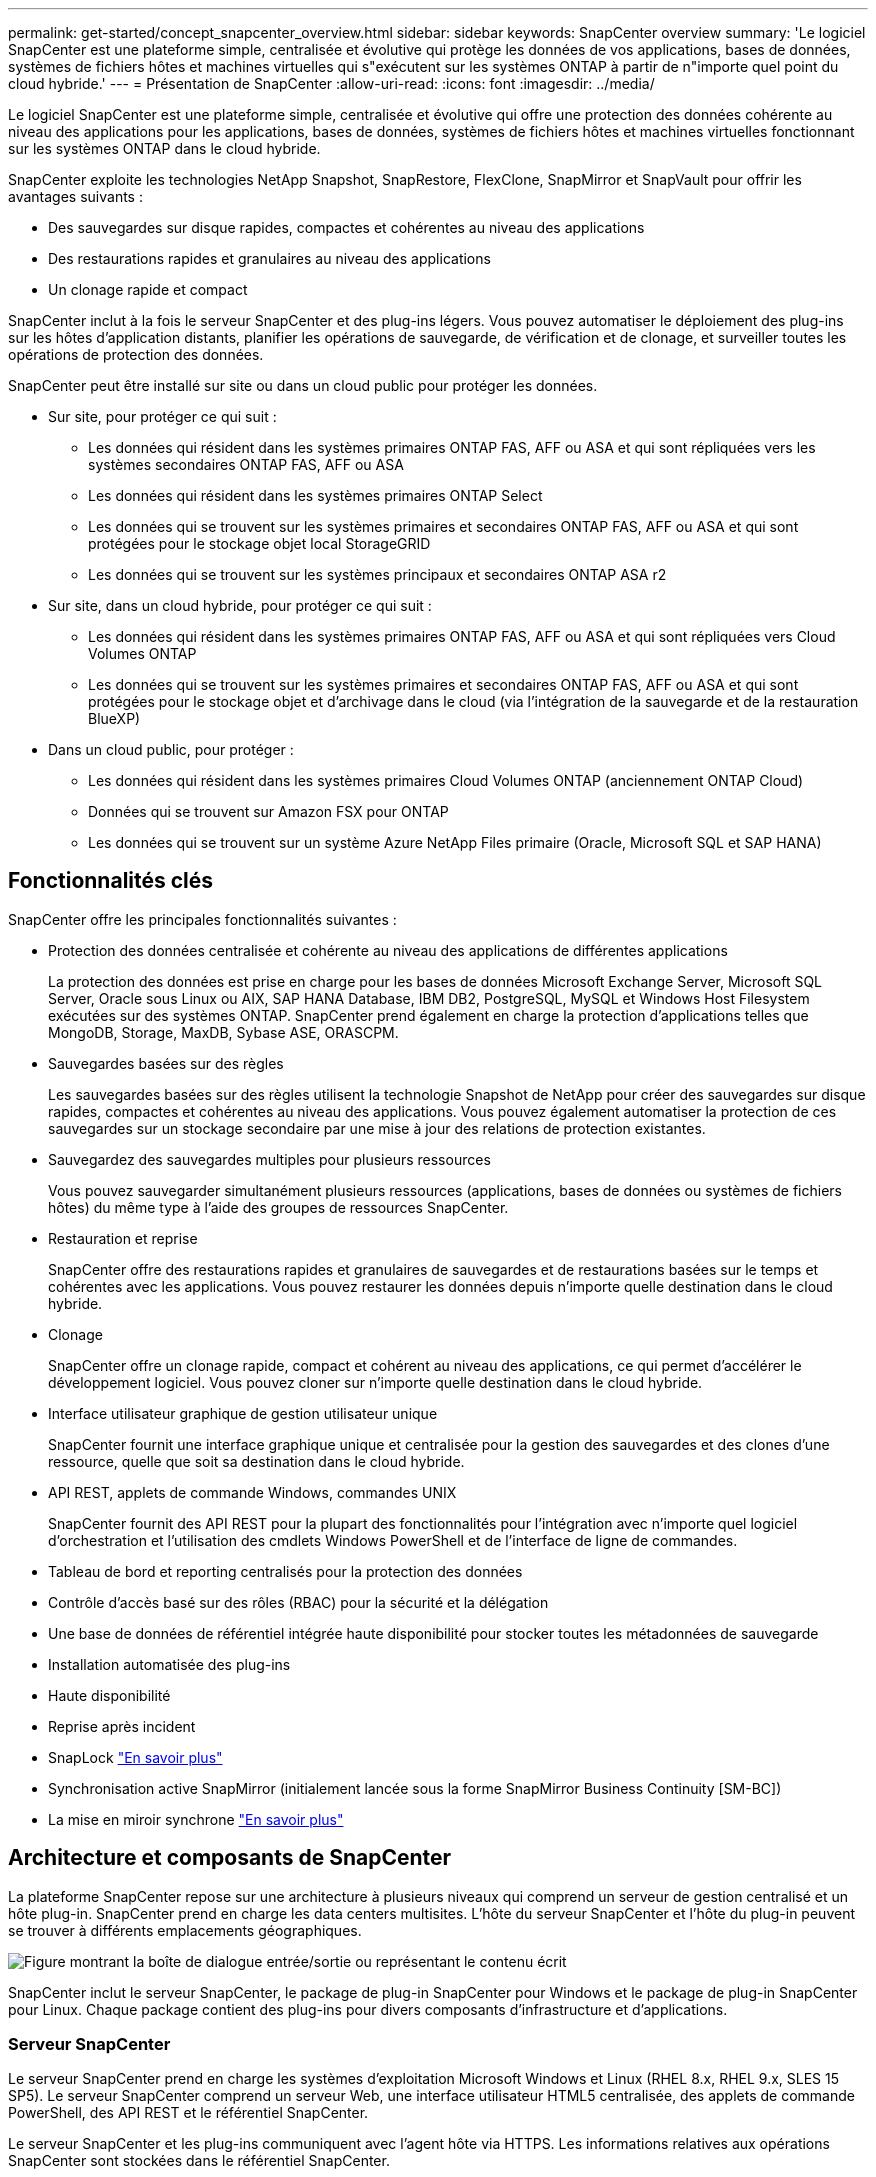 ---
permalink: get-started/concept_snapcenter_overview.html 
sidebar: sidebar 
keywords: SnapCenter overview 
summary: 'Le logiciel SnapCenter est une plateforme simple, centralisée et évolutive qui protège les données de vos applications, bases de données, systèmes de fichiers hôtes et machines virtuelles qui s"exécutent sur les systèmes ONTAP à partir de n"importe quel point du cloud hybride.' 
---
= Présentation de SnapCenter
:allow-uri-read: 
:icons: font
:imagesdir: ../media/


[role="lead"]
Le logiciel SnapCenter est une plateforme simple, centralisée et évolutive qui offre une protection des données cohérente au niveau des applications pour les applications, bases de données, systèmes de fichiers hôtes et machines virtuelles fonctionnant sur les systèmes ONTAP dans le cloud hybride.

SnapCenter exploite les technologies NetApp Snapshot, SnapRestore, FlexClone, SnapMirror et SnapVault pour offrir les avantages suivants :

* Des sauvegardes sur disque rapides, compactes et cohérentes au niveau des applications
* Des restaurations rapides et granulaires au niveau des applications
* Un clonage rapide et compact


SnapCenter inclut à la fois le serveur SnapCenter et des plug-ins légers. Vous pouvez automatiser le déploiement des plug-ins sur les hôtes d'application distants, planifier les opérations de sauvegarde, de vérification et de clonage, et surveiller toutes les opérations de protection des données.

SnapCenter peut être installé sur site ou dans un cloud public pour protéger les données.

* Sur site, pour protéger ce qui suit :
+
** Les données qui résident dans les systèmes primaires ONTAP FAS, AFF ou ASA et qui sont répliquées vers les systèmes secondaires ONTAP FAS, AFF ou ASA
** Les données qui résident dans les systèmes primaires ONTAP Select
** Les données qui se trouvent sur les systèmes primaires et secondaires ONTAP FAS, AFF ou ASA et qui sont protégées pour le stockage objet local StorageGRID
** Les données qui se trouvent sur les systèmes principaux et secondaires ONTAP ASA r2


* Sur site, dans un cloud hybride, pour protéger ce qui suit :
+
** Les données qui résident dans les systèmes primaires ONTAP FAS, AFF ou ASA et qui sont répliquées vers Cloud Volumes ONTAP
** Les données qui se trouvent sur les systèmes primaires et secondaires ONTAP FAS, AFF ou ASA et qui sont protégées pour le stockage objet et d'archivage dans le cloud (via l'intégration de la sauvegarde et de la restauration BlueXP)


* Dans un cloud public, pour protéger :
+
** Les données qui résident dans les systèmes primaires Cloud Volumes ONTAP (anciennement ONTAP Cloud)
** Données qui se trouvent sur Amazon FSX pour ONTAP
** Les données qui se trouvent sur un système Azure NetApp Files primaire (Oracle, Microsoft SQL et SAP HANA)






== Fonctionnalités clés

SnapCenter offre les principales fonctionnalités suivantes :

* Protection des données centralisée et cohérente au niveau des applications de différentes applications
+
La protection des données est prise en charge pour les bases de données Microsoft Exchange Server, Microsoft SQL Server, Oracle sous Linux ou AIX, SAP HANA Database, IBM DB2, PostgreSQL, MySQL et Windows Host Filesystem exécutées sur des systèmes ONTAP. SnapCenter prend également en charge la protection d'applications telles que MongoDB, Storage, MaxDB, Sybase ASE, ORASCPM.

* Sauvegardes basées sur des règles
+
Les sauvegardes basées sur des règles utilisent la technologie Snapshot de NetApp pour créer des sauvegardes sur disque rapides, compactes et cohérentes au niveau des applications. Vous pouvez également automatiser la protection de ces sauvegardes sur un stockage secondaire par une mise à jour des relations de protection existantes.

* Sauvegardez des sauvegardes multiples pour plusieurs ressources
+
Vous pouvez sauvegarder simultanément plusieurs ressources (applications, bases de données ou systèmes de fichiers hôtes) du même type à l'aide des groupes de ressources SnapCenter.

* Restauration et reprise
+
SnapCenter offre des restaurations rapides et granulaires de sauvegardes et de restaurations basées sur le temps et cohérentes avec les applications. Vous pouvez restaurer les données depuis n'importe quelle destination dans le cloud hybride.

* Clonage
+
SnapCenter offre un clonage rapide, compact et cohérent au niveau des applications, ce qui permet d'accélérer le développement logiciel. Vous pouvez cloner sur n'importe quelle destination dans le cloud hybride.

* Interface utilisateur graphique de gestion utilisateur unique
+
SnapCenter fournit une interface graphique unique et centralisée pour la gestion des sauvegardes et des clones d'une ressource, quelle que soit sa destination dans le cloud hybride.

* API REST, applets de commande Windows, commandes UNIX
+
SnapCenter fournit des API REST pour la plupart des fonctionnalités pour l'intégration avec n'importe quel logiciel d'orchestration et l'utilisation des cmdlets Windows PowerShell et de l'interface de ligne de commandes.

* Tableau de bord et reporting centralisés pour la protection des données
* Contrôle d'accès basé sur des rôles (RBAC) pour la sécurité et la délégation
* Une base de données de référentiel intégrée haute disponibilité pour stocker toutes les métadonnées de sauvegarde
* Installation automatisée des plug-ins
* Haute disponibilité
* Reprise après incident
* SnapLock https://docs.netapp.com/us-en/ontap/snaplock/["En savoir plus"]
* Synchronisation active SnapMirror (initialement lancée sous la forme SnapMirror Business Continuity [SM-BC])
* La mise en miroir synchrone https://docs.netapp.com/us-en/e-series-santricity/sm-mirroring/overview-mirroring-sync.html["En savoir plus"]




== Architecture et composants de SnapCenter

La plateforme SnapCenter repose sur une architecture à plusieurs niveaux qui comprend un serveur de gestion centralisé et un hôte plug-in. SnapCenter prend en charge les data centers multisites. L'hôte du serveur SnapCenter et l'hôte du plug-in peuvent se trouver à différents emplacements géographiques.

image::../media/saphana-br-scs-image6.png[Figure montrant la boîte de dialogue entrée/sortie ou représentant le contenu écrit]

SnapCenter inclut le serveur SnapCenter, le package de plug-in SnapCenter pour Windows et le package de plug-in SnapCenter pour Linux. Chaque package contient des plug-ins pour divers composants d'infrastructure et d'applications.



=== Serveur SnapCenter

Le serveur SnapCenter prend en charge les systèmes d'exploitation Microsoft Windows et Linux (RHEL 8.x, RHEL 9.x, SLES 15 SP5). Le serveur SnapCenter comprend un serveur Web, une interface utilisateur HTML5 centralisée, des applets de commande PowerShell, des API REST et le référentiel SnapCenter.

Le serveur SnapCenter et les plug-ins communiquent avec l'agent hôte via HTTPS. Les informations relatives aux opérations SnapCenter sont stockées dans le référentiel SnapCenter.



=== Plug-ins SnapCenter

Chaque plug-in SnapCenter prend en charge des environnements, des bases de données et des applications spécifiques.

|===
| Nom du plug-in | Inclus dans le package d'installation | Requiert d'autres plug-ins | Installé sur l'hôte | Plateforme prise en charge 


 a| 
Plug-in SnapCenter pour Microsoft SQL Server
 a| 
Package de plug-ins pour Windows
 a| 
Plug-in pour Windows
 a| 
Hôte SQL Server
 a| 
Répertoires de base



 a| 
Plug-in SnapCenter pour Windows
 a| 
Package de plug-ins pour Windows
 a| 
 a| 
Hôte Windows
 a| 
Répertoires de base



 a| 
Plug-in SnapCenter pour Microsoft Exchange Server
 a| 
Package de plug-ins pour Windows
 a| 
Plug-in pour Windows
 a| 
Hôte Exchange Server
 a| 
Répertoires de base



 a| 
Plug-in SnapCenter pour Oracle Database
 a| 
Package de plug-ins pour Linux et package de plug-ins pour AIX
 a| 
Plug-in pour UNIX
 a| 
Hôte Oracle
 a| 
Linux ou AIX



 a| 
Plug-in SnapCenter pour base de données SAP HANA
 a| 
Package de plug-ins pour Linux et package de plug-ins pour Windows
 a| 
Plug-in pour UNIX ou plug-in pour Windows
 a| 
Hôte client HDBSQL
 a| 
Linux ou Windows



 a| 
Plug-in SnapCenter pour IBM DB2
 a| 
Package de plug-ins pour Linux et package de plug-ins pour Windows
 a| 
Plug-in pour UNIX ou plug-in pour Windows
 a| 
Hôte DB2
 a| 
Linux, AIX ou Windows



 a| 
Plug-in SnapCenter pour PostgreSQL
 a| 
Package de plug-ins pour Linux et package de plug-ins pour Windows
 a| 
Plug-in pour UNIX ou plug-in pour Windows
 a| 
Hôte PostgreSQL
 a| 
Linux ou Windows



 a| 
Plug-in SnaoCenter pour MySQL
 a| 
Package de plug-ins pour Linux et package de plug-ins pour Windows
 a| 
Plug-in pour UNIX ou plug-in pour Windows
 a| 
Hôte MySQL
 a| 
Linux ou Windows



 a| 
Plug-in SnapCenter pour MongoDB
 a| 
Package de plug-ins pour Linux et package de plug-ins pour Windows
 a| 
Plug-in pour UNIX ou plug-in pour Windows
 a| 
Hôte MongoDB
 a| 
Linux ou Windows



 a| 
Plug-in SnapCenter pour ORASCPM (applications Oracle)
 a| 
Package de plug-ins pour Linux et package de plug-ins pour Windows
 a| 
Plug-in pour UNIX ou plug-in pour Windows
 a| 
Hôte Oracle
 a| 
Linux ou Windows



 a| 
Plug-in SnapCenter pour SAP ASE
 a| 
Package de plug-ins pour Linux et package de plug-ins pour Windows
 a| 
Plug-in pour UNIX ou plug-in pour Windows
 a| 
Hôte SAP
 a| 
Linux ou Windows



 a| 
Plug-in SnapCenter pour SAP MaxDB
 a| 
Package de plug-ins pour Linux et package de plug-ins pour Windows
 a| 
Plug-in pour UNIX ou plug-in pour Windows
 a| 
Hôte SAP MaxDB
 a| 
Linux ou Windows



 a| 
Plug-in SnapCenter pour le plug-in de stockage
 a| 
Package de plug-ins pour Linux et package de plug-ins pour Windows
 a| 
Plug-in pour UNIX ou plug-in pour Windows
 a| 
Hôte de stockage
 a| 
Linux ou Windows

|===
Le plug-in SnapCenter pour VMware vSphere prend en charge les opérations de sauvegarde et de restauration cohérentes avec les défaillances et les machines virtuelles pour les machines virtuelles, les datastores et les disques virtuels (VMDK). Il prend également en charge les plug-ins spécifiques aux applications SnapCenter afin de protéger les opérations de sauvegarde et de restauration cohérentes avec les applications pour les bases de données et les systèmes de fichiers virtualisés.

Si votre base de données ou votre système de fichiers est stocké sur des machines virtuelles, ou si vous souhaitez protéger des machines virtuelles et des datastores, vous devez déployer l'appliance virtuelle du plug-in SnapCenter pour VMware vSphere. Pour plus d'informations, reportez-vous à https://docs.netapp.com/us-en/sc-plugin-vmware-vsphere/index.html["Documentation du plug-in SnapCenter pour VMware vSphere"^].



=== Référentiel SnapCenter

Le référentiel SnapCenter, parfois appelé base de données NSM, stocke des informations et des métadonnées pour chaque opération SnapCenter.

La base de données du référentiel du serveur MySQL est installée par défaut lorsque vous installez le serveur SnapCenter. Si MySQL Server est déjà installé et que vous effectuez une nouvelle installation de SnapCenter Server, vous devez désinstaller MySQL Server.

SnapCenter prend en charge MySQL Server 8.0.37 ou version ultérieure en tant que base de données de référentiel SnapCenter. Si vous utilisiez une version antérieure du serveur MySQL avec une version antérieure de SnapCenter, pendant la mise à niveau de SnapCenter, le serveur MySQL est mis à niveau vers 8.0.37 ou une version ultérieure.

Le référentiel SnapCenter stocke les informations et métadonnées suivantes :

* Sauvegarde, clonage, restauration et vérification des métadonnées
* Informations sur les rapports, les tâches et les événements
* Informations sur l'hôte et les plug-ins
* Informations sur le rôle, l'utilisateur et les autorisations
* Informations de connexion du système de stockage

